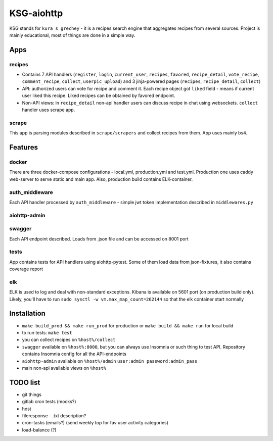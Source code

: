 KSG-aiohttp
===========

KSG stands for ``kura s grechey`` - it is a recipes search engine that aggregates recipes from several sources. Project is mainly educational, most of things are done in a simple way.

Apps
---------

recipes
^^^^^^^

* Contains 7 API handlers (``register``, ``login``, ``current_user``, ``recipes``, ``favored``, ``recipe_detail``, ``vote_recipe``, ``comment_recipe``, ``collect``, ``userpic_upload``) and 3 jinja-powered pages (``recipes``, ``recipe_detail``, ``collect``)
* API: authorized users can vote for recipe and comment it. Each recipe object got ``liked`` field - means if current user liked this recipe. Liked recipes can be obtained by favored endpoint.
* Non-API views:  in ``recipe_detail`` non-api handler users can discuss recipe in chat using websockets. ``collect`` handler uses scrape app.

scrape
^^^^^

This app is parsing modules described in ``scrape/scrapers`` and collect recipes from them. App uses mainly bs4.

Features
---------

docker
^^^^^^

There are three docker-compose configurations - local.yml, production.yml and test.yml. Production one uses caddy web-server to serve static and main app. Also, production build contains ELK-container.

auth_middleware
^^^^^^^^^^^^^^^

Each API handler processed by ``auth_middleware`` - simple jwt token implementation described in ``middlewares.py``

aiohttp-admin
^^^^^^^^^^^^^

.. image:: https://user-images.githubusercontent.com/17683944/74587363-80d7bb80-5002-11ea-8615-e2caa5150466.gif 

swagger
^^^^^^^

Each API endpoint described. Loads from .json file and can be accessed on 8001 port

tests
^^^^^

App contains tests for API handlers using aiohttp-pytest. Some of them load data from json-fixtures, it also contains coverage report

elk
^^^^^

ELK is used to log and deal with non-standard exceptions. Kibana is available on 5601 port (on production build only). Likely, you'll have to run ``sudo sysctl -w vm.max_map_count=262144`` so that the elk container start normally


Installation
------------

* ``make build_prod && make run_prod`` for production or ``make build && make run`` for local build
* to run tests: ``make test``
* you can collect recipes on ``%host%/collect``
* ``swagger`` available on ``%host%:8000``, but you can always use Insomnia or such thing to test API. Repository contains Insomnia config for all the API-endpoints
* ``aiohttp-admin`` available on ``%host%/admin`` ``user:admin password:admin_pass``
* main non-api available views on ``%host%``

TODO list
------------
* git things
* gitlab cron tests (mocks?)
* host


* fileresponse - .txt description?
* cron-tasks (emails?) (send weekly top for fav user activity categories)
* load-balance (?)

